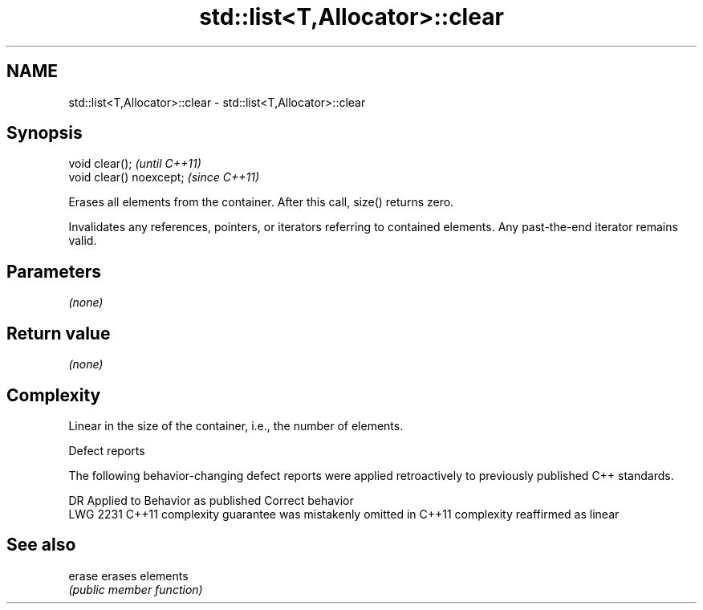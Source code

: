 .TH std::list<T,Allocator>::clear 3 "2020.03.24" "http://cppreference.com" "C++ Standard Libary"
.SH NAME
std::list<T,Allocator>::clear \- std::list<T,Allocator>::clear

.SH Synopsis
   void clear();           \fI(until C++11)\fP
   void clear() noexcept;  \fI(since C++11)\fP

   Erases all elements from the container. After this call, size() returns zero.

   Invalidates any references, pointers, or iterators referring to contained elements. Any past-the-end iterator remains valid.

.SH Parameters

   \fI(none)\fP

.SH Return value

   \fI(none)\fP

.SH Complexity

   Linear in the size of the container, i.e., the number of elements.

  Defect reports

   The following behavior-changing defect reports were applied retroactively to previously published C++ standards.

      DR    Applied to                Behavior as published                        Correct behavior
   LWG 2231 C++11      complexity guarantee was mistakenly omitted in C++11 complexity reaffirmed as linear

.SH See also

   erase erases elements
         \fI(public member function)\fP
